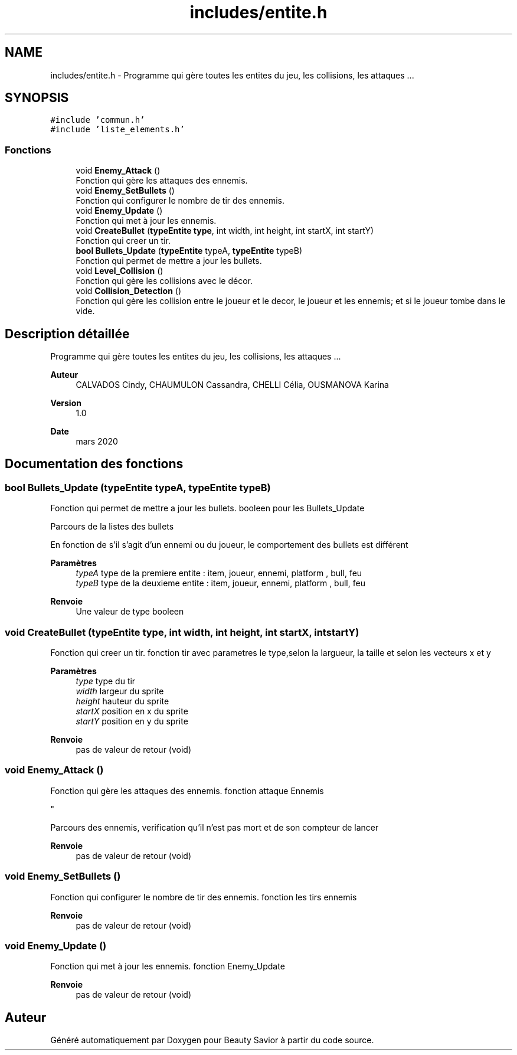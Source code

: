 .TH "includes/entite.h" 3 "Mardi 19 Mai 2020" "Version 0.2" "Beauty Savior" \" -*- nroff -*-
.ad l
.nh
.SH NAME
includes/entite.h \- Programme qui gère toutes les entites du jeu, les collisions, les attaques \&.\&.\&.  

.SH SYNOPSIS
.br
.PP
\fC#include 'commun\&.h'\fP
.br
\fC#include 'liste_elements\&.h'\fP
.br

.SS "Fonctions"

.in +1c
.ti -1c
.RI "void \fBEnemy_Attack\fP ()"
.br
.RI "Fonction qui gère les attaques des ennemis\&. "
.ti -1c
.RI "void \fBEnemy_SetBullets\fP ()"
.br
.RI "Fonction qui configurer le nombre de tir des ennemis\&. "
.ti -1c
.RI "void \fBEnemy_Update\fP ()"
.br
.RI "Fonction qui met à jour les ennemis\&. "
.ti -1c
.RI "void \fBCreateBullet\fP (\fBtypeEntite\fP \fBtype\fP, int width, int height, int startX, int startY)"
.br
.RI "Fonction qui creer un tir\&. "
.ti -1c
.RI "\fBbool\fP \fBBullets_Update\fP (\fBtypeEntite\fP typeA, \fBtypeEntite\fP typeB)"
.br
.RI "Fonction qui permet de mettre a jour les bullets\&. "
.ti -1c
.RI "void \fBLevel_Collision\fP ()"
.br
.RI "Fonction qui gère les collisions avec le décor\&. "
.ti -1c
.RI "void \fBCollision_Detection\fP ()"
.br
.RI "Fonction qui gère les collision entre le joueur et le decor, le joueur et les ennemis; et si le joueur tombe dans le vide\&. "
.in -1c
.SH "Description détaillée"
.PP 
Programme qui gère toutes les entites du jeu, les collisions, les attaques \&.\&.\&. 


.PP
\fBAuteur\fP
.RS 4
CALVADOS Cindy, CHAUMULON Cassandra, CHELLI Célia, OUSMANOVA Karina 
.RE
.PP
\fBVersion\fP
.RS 4
1\&.0 
.RE
.PP
\fBDate\fP
.RS 4
mars 2020 
.RE
.PP

.SH "Documentation des fonctions"
.PP 
.SS "\fBbool\fP Bullets_Update (\fBtypeEntite\fP typeA, \fBtypeEntite\fP typeB)"

.PP
Fonction qui permet de mettre a jour les bullets\&. booleen pour les Bullets_Update
.PP
Parcours de la listes des bullets
.PP
En fonction de s'il s'agit d'un ennemi ou du joueur, le comportement des bullets est différent 
.PP
\fBParamètres\fP
.RS 4
\fItypeA\fP type de la premiere entite : item, joueur, ennemi, platform , bull, feu 
.br
\fItypeB\fP type de la deuxieme entite : item, joueur, ennemi, platform , bull, feu 
.RE
.PP
\fBRenvoie\fP
.RS 4
Une valeur de type booleen 
.RE
.PP

.SS "void CreateBullet (\fBtypeEntite\fP type, int width, int height, int startX, int startY)"

.PP
Fonction qui creer un tir\&. fonction tir avec parametres le type,selon la largueur, la taille et selon les vecteurs x et y
.PP
\fBParamètres\fP
.RS 4
\fItype\fP type du tir 
.br
\fIwidth\fP largeur du sprite 
.br
\fIheight\fP hauteur du sprite 
.br
\fIstartX\fP position en x du sprite 
.br
\fIstartY\fP position en y du sprite 
.RE
.PP
\fBRenvoie\fP
.RS 4
pas de valeur de retour (void) 
.RE
.PP

.SS "void Enemy_Attack ()"

.PP
Fonction qui gère les attaques des ennemis\&. fonction attaque Ennemis 
.br
.PP
"
.PP
Parcours des ennemis, verification qu'il n'est pas mort et de son compteur de lancer 
.PP
\fBRenvoie\fP
.RS 4
pas de valeur de retour (void) 
.RE
.PP

.SS "void Enemy_SetBullets ()"

.PP
Fonction qui configurer le nombre de tir des ennemis\&. fonction les tirs ennemis 
.br
.PP
\fBRenvoie\fP
.RS 4
pas de valeur de retour (void) 
.RE
.PP

.SS "void Enemy_Update ()"

.PP
Fonction qui met à jour les ennemis\&. fonction Enemy_Update 
.br
.PP
\fBRenvoie\fP
.RS 4
pas de valeur de retour (void) 
.RE
.PP

.SH "Auteur"
.PP 
Généré automatiquement par Doxygen pour Beauty Savior à partir du code source\&.
